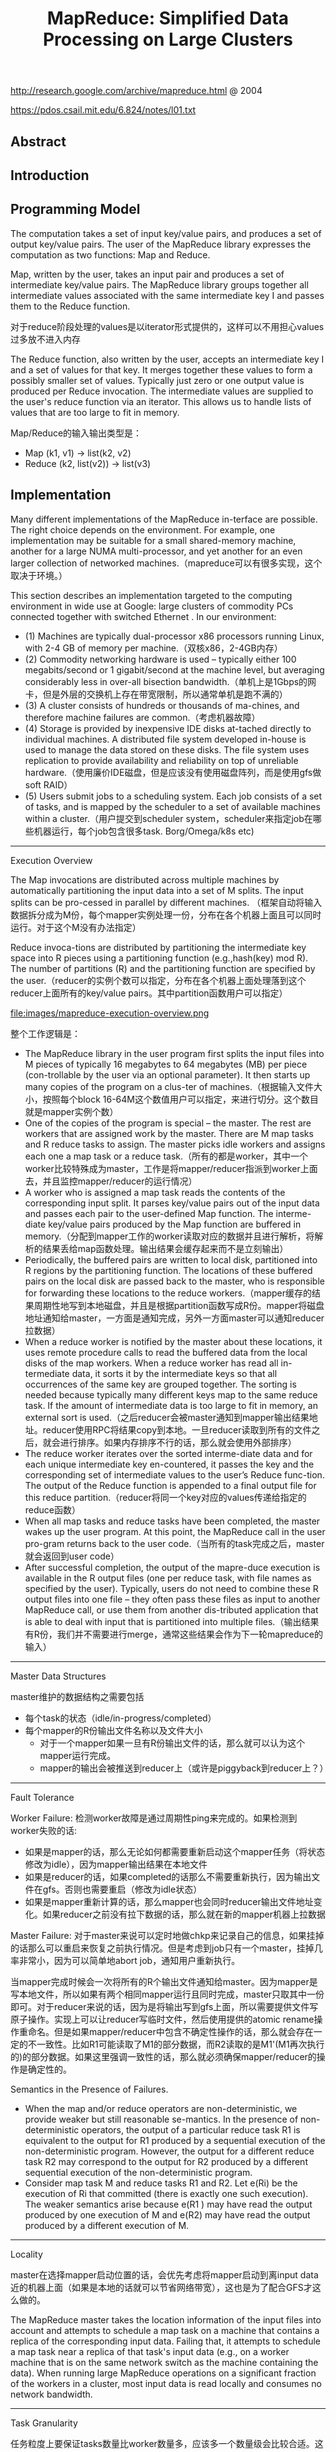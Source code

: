 #+title: MapReduce: Simplified Data Processing on Large Clusters
http://research.google.com/archive/mapreduce.html @ 2004

https://pdos.csail.mit.edu/6.824/notes/l01.txt

** Abstract
** Introduction
** Programming Model
The computation takes a set of input key/value pairs, and produces a set of output key/value pairs. The user of the MapReduce library expresses the computation as two functions: Map and Reduce.

Map, written by the user, takes an input pair and produces a set of intermediate key/value pairs. The MapReduce library groups together all intermediate values associated with the same intermediate key I and passes them to the Reduce function.

对于reduce阶段处理的values是以iterator形式提供的，这样可以不用担心values过多放不进入内存

The Reduce function, also written by the user, accepts an intermediate key I and a set of values for that key. It merges together these values to form a possibly smaller set of values. Typically just zero or one output value is produced per Reduce invocation. The intermediate values are supplied to the user's reduce function via an iterator. This allows us to handle lists of values that are too large to fit in memory.

Map/Reduce的输入输出类型是：
- Map (k1, v1) -> list(k2, v2)
- Reduce (k2, list(v2)) -> list(v3)

** Implementation
Many different implementations of the MapReduce in-terface are possible. The right choice depends on the environment. For example, one implementation may be suitable for a small shared-memory machine, another for a large NUMA multi-processor, and yet another for an even larger collection of networked machines.（mapreduce可以有很多实现，这个取决于环境。）

This section describes an implementation targeted to the computing environment in wide use at Google: large clusters of commodity PCs connected together with switched Ethernet . In our environment:
- (1) Machines are typically dual-processor x86 processors running Linux, with 2-4 GB of memory per machine.（双核x86，2-4GB内存）
- (2) Commodity networking hardware is used – typically either 100 megabits/second or 1 gigabit/second at the machine level, but averaging considerably less in over-all bisection bandwidth.（单机上是1Gbps的网卡，但是外层的交换机上存在带宽限制，所以通常单机是跑不满的）
- (3) A cluster consists of hundreds or thousands of ma-chines, and therefore machine failures are common.（考虑机器故障）
- (4) Storage is provided by inexpensive IDE disks at-tached directly to individual machines. A distributed file system developed in-house is used to manage the data stored on these disks. The file system uses replication to provide availability and reliability on top of unreliable hardware.（使用廉价IDE磁盘，但是应该没有使用磁盘阵列，而是使用gfs做soft RAID）
- (5) Users submit jobs to a scheduling system. Each job consists of a set of tasks, and is mapped by the scheduler to a set of available machines within a cluster.（用户提交到scheduler system，scheduler来指定job在哪些机器运行，每个job包含很多task. Borg/Omega/k8s etc)


----------

Execution Overview

The Map invocations are distributed across multiple machines by automatically partitioning the input data into a set of M splits. The input splits can be pro-cessed in parallel by different machines. （框架自动将输入数据拆分成为M份，每个mapper实例处理一份，分布在各个机器上面且可以同时运行。对于这个M没有办法指定）

Reduce invoca-tions are distributed by partitioning the intermediate key space into R pieces using a partitioning function (e.g.,hash(key) mod R). The number of partitions (R) and the partitioning function are specified by the user.（reducer的实例个数可以指定，分布在各个机器上面处理落到这个reducer上面所有的key/value pairs。其中partition函数用户可以指定）

file:images/mapreduce-execution-overview.png


整个工作逻辑是：
- The MapReduce library in the user program first splits the input files into M pieces of typically 16 megabytes to 64 megabytes (MB) per piece (con-trollable by the user via an optional parameter). It then starts up many copies of the program on a clus-ter of machines.（根据输入文件大小，按照每个block 16-64M这个数值用户可以指定，来进行切分。这个数目就是mapper实例个数）
- One of the copies of the program is special – the master. The rest are workers that are assigned work by the master. There are M map tasks and R reduce tasks to assign. The master picks idle workers and assigns each one a map task or a reduce task.（所有的都是worker，其中一个worker比较特殊成为master，工作是将mapper/reducer指派到worker上面去，并且监控mapper/reducer的运行情况）
- A worker who is assigned a map task reads the contents of the corresponding input split. It parses key/value pairs out of the input data and passes each pair to the user-defined Map function. The interme-diate key/value pairs produced by the Map function are buffered in memory.（分配到mapper工作的worker读取对应的数据并且进行解析，将解析的结果丢给map函数处理。输出结果会缓存起来而不是立刻输出）
- Periodically, the buffered pairs are written to local disk, partitioned into R regions by the partitioning function. The locations of these buffered pairs on the local disk are passed back to the master, who is responsible for forwarding these locations to the reduce workers.（mapper缓存的结果周期性地写到本地磁盘，并且是根据partition函数写成R份。mapper将磁盘地址通知给master，一方面是通知完成，另外一方面master可以通知reducer拉数据）
- When a reduce worker is notified by the master about these locations, it uses remote procedure calls to read the buffered data from the local disks of the map workers. When a reduce worker has read all in-termediate data, it sorts it by the intermediate keys so that all occurrences of the same key are grouped together. The sorting is needed because typically many different keys map to the same reduce task. If the amount of intermediate data is too large to fit in memory, an external sort is used.（之后reducer会被master通知到mapper输出结果地址。reducer使用RPC将结果copy到本地。一旦reducer读取到所有的文件之后，就会进行排序。如果内存排序不行的话，那么就会使用外部排序）
- The reduce worker iterates over the sorted interme-diate data and for each unique intermediate key en-countered, it passes the key and the corresponding set of intermediate values to the user’s Reduce func-tion. The output of the Reduce function is appended to a final output file for this reduce partition.（reducer将同一个key对应的values传递给指定的reduce函数）
- When all map tasks and reduce tasks have been completed, the master wakes up the user program. At this point, the MapReduce call in the user pro-gram returns back to the user code.（当所有的task完成之后，master就会返回到user code）
- After successful completion, the output of the mapre-duce execution is available in the R output files (one per reduce task, with file names as specified by the user). Typically, users do not need to combine these R output files into one file – they often pass these files as input to another MapReduce call, or use them from another dis-tributed application that is able to deal with input that is partitioned into multiple files.（输出结果有R份，我们并不需要进行merge，通常这些结果会作为下一轮mapreduce的输入）

----------
Master Data Structures

master维护的数据结构之需要包括
- 每个task的状态（idle/in-progress/completed）
- 每个mapper的R份输出文件名称以及文件大小
  - 对于一个mapper如果一旦有R份输出文件的话，那么就可以认为这个mapper运行完成。
  - mapper的输出会被推送到reducer上（或许是piggyback到reducer上？）

----------
Fault Tolerance

Worker Failure: 检测worker故障是通过周期性ping来完成的。如果检测到worker失败的话:
- 如果是mapper的话，那么无论如何都需要重新启动这个mapper任务（将状态修改为idle），因为mapper输出结果在本地文件
- 如果是reducer的话，如果completed的话那么不需要重新执行，因为输出文件在gfs。否则也需要重启（修改为idle状态）
- 如果是mapper重新计算的话，那么mapper也会同时reducer输出文件地址变化。如果reducer之前没有拉下数据的话，那么就在新的mapper机器上拉数据

Master Failure: 对于master来说可以定时地做chkp来记录自己的信息，如果挂掉的话那么可以重启来恢复之前执行情况。但是考虑到job只有一个master，挂掉几率非常小，因为可以简单地abort job，通知用户重新执行。

当mapper完成时候会一次将所有的R个输出文件通知给master。因为mapper是写本地文件，所以如果有两个相同mapper运行且同时完成，master只取其中一份即可。对于reducer来说的话，因为是将输出写到gfs上面，所以需要提供文件写原子操作。实现上可以让reducer写临时文件，然后使用提供的atomic rename操作重命名。但是如果mapper/reducer中包含不确定性操作的话，那么就会存在一定的不一致性。比如R1可能读取了M1的部分数据，而R2读取的是M1'(M1再次执行的)的部分数据。如果这里强调一致性的话，那么就必须确保mapper/reducer的操作是确定性的。

Semantics in the Presence of Failures.
- When the map and/or reduce operators are non-deterministic, we provide weaker but still reasonable se-mantics. In the presence of non-deterministic operators, the output of a particular reduce task R1 is equivalent to the output for R1 produced by a sequential execution of the non-deterministic program. However, the output for a different reduce task R2 may correspond to the output for R2 produced by a different sequential execution of the non-deterministic program.
- Consider map task M and reduce tasks R1 and R2. Let e(Ri) be the execution of Ri that committed (there is exactly one such execution). The weaker semantics arise because e(R1 ) may have read the output produced by one execution of M and e(R2) may have read the output produced by a different execution of M.

----------
Locality

master在选择mapper启动位置的话，会优先考虑将mapper启动到离input data近的机器上面（如果是本地的话就可以节省网络带宽），这也是为了配合GFS才这么做的。

The MapReduce master takes the location information of the input files into account and attempts to schedule a map task on a machine that contains a replica of the corresponding input data. Failing that, it attempts to schedule a map task near a replica of that task's input data (e.g., on a worker machine that is on the same network switch as the machine containing the data). When running large MapReduce operations on a significant fraction of the workers in a cluster, most input data is read locally and consumes no network bandwidth.

----------
Task Granularity

任务粒度上要保证tasks数量比worker数量多，应该多一个数量级会比较合适。这样如果某个worker上的tasks失败的话，那么这些tasks也可以被平均地分布在其他worker上，对负载均衡很有帮助。但是这个数量不能无限大，因为master需要维护的数据结构大小是O(M*R)的，虽然每个pair大约只需要1个字节来存储状态（R是否接受到了来自M的输入，我觉得是这个信息吧）

We subdivide the map phase into M pieces and the reduce phase into R pieces, as described above. Ideally,M and R should be much larger than the number of worker machines. Having each worker perform many different tasks improves dynamic load balancing, and also speeds up recovery when a worker fails: the many map tasks it has completed can be spread out across all the other worker machines.

There are practical bounds on how largeM and R can be in our implementation, since the master must make O(M + R) scheduling decisions and keeps O(M*R) state in memory as described above. (The constant factors for memory usage are small however: the O(M*R) piece of the state consists of approximately one byte of data per map task/reduce task pair.)

----------
Backup Tasks

straggler表示有某一个机器花去非常多的时间完成了最后一个mapper或者是reducer任务，使得整个任务运行时间延长。产生拖延的原因有很多包括硬件故障和资源不足。

One of the common causes that lengthens the total time taken for a MapReduce operation is a “straggler”: a ma-chine that takes an unusually long time to complete one of the last few map or reduce tasks in the computation. Stragglers can arise for a whole host of reasons. For ex-ample
- a machine with a bad disk may experience fre- quent correctable errors that slow its read performance from 30 MB/s to 1 MB/s. （磁盘故障）
- The cluster scheduling sys-tem may have scheduled other tasks on the machine, causing it to execute the MapReduce code more slowly due to competition for CPU, memory, local disk, or net-work bandwidth.（并且如果过多的任务在这个机器上的话，那么因为CPU，mem，network的竞争使用会变得更慢）
- A recent problem we experienced was a bug in machine initialization code that caused proces-sor caches to be disabled: computations on affected ma-chines slowed down by over a factor of one hundred.（最近遇到的鼓掌机器代码使得CPU cache失效，使得运行速度降低1/100）

解决这个问题就是当task快完成的时候，启动一个backup task同时运行，看哪个首先完成。事实证明这个机制并不会浪费太多计算资源，而如果不开启的话执行时间会延长44%.

When a MapReduce operation is close to completion, the master schedules backup executions of the remaining in-progress tasks. The task is marked as completed whenever either the primary or the backup execution completes. We have tuned this mechanism so that it typically increases the computational resources used by the operation by no more than a few percent.（调节这个机制使得计算资源并不会浪费太多） As an exam-ple, the sort program described in Section 5.3 takes 44% longer to complete when the backup task mechanism is disabled.

** Refinements
----------
Partitioning Function

----------
Ordering Guarantees

We guarantee that within a given partition, the intermediate key/value pairs are processed in increasing key order. This ordering guarantee makes it easy to generate a sorted output file per partition, which is useful when the output file format needs to support efficient random access lookups by key, or users of the output find it convenient to have the data sorted.

----------
Combiner Function

combiner可以使得在mapper本地就进行一些reducer操作。通常这些操作可以使得输出减少很多，这样reducer可以节省带宽。

- The Combiner function is executed on each machine that performs a map task.
- Typically the same code is used to implement both the combiner and the reduce func-tions. （combiner和reducer使用相同的reduce代码）
- The only difference between a reduce function and a combiner function is how the MapReduce library han-dles the output of the function. The output of a reduce function is written to the final output file. The output of a combiner function is written to an intermediate file that will be sent to a reduce task.（唯一差别在于combiner写入本地文件，而reducer写入gfs）

----------
Input and Output Types

----------
Side-effects

MapReduce框架对side-effects没有任何支持，用户代码自己去保证外部一致性。

In some cases, users of MapReduce have found it convenient to produce auxiliary files as additional outputs from their map and/or reduce operators. We rely on the application writer to make such side-effects atomic and idempotent.

Typically the application writes to a temporary file and atomically renames this file once it has been fully generated. We do not provide support for atomic two-phase commits of multiple output files produced by a single task. Therefore, tasks that produce multiple output files with cross-file consistency requirements should be deterministic. This restriction has never been an issue in practice.

----------
Skipping Bad Records

产生Bad Records的原因可能某些buggy的代码或者是协议不兼容。通常也没有办法删除它，所以只能忽略掉：
- 针对每条记录，都将记录的seqnum记录在一个全局变量里面
- Each worker process installs a signal handler that catches segmentation violations and bus errors.（安装segfault的sighandler）
- 如果出现错误的话，那么在sighandler里面将这个seqnum作为UDP packet发送给master
- 如果master连续收到两次相同seqnum的话，那么就会告诉worker忽略seqnum这条记录。

----------
Local Execution
方便调试以及测试。

----------
Status Information

提供http接口返回当前master状态，信息包括下面这些：
- The sta-tus pages show the progress of the computation, such as （计算进度）
  - how many tasks have been completed, （当前多少个任务完成）
  - how many are in progress, （多少任务正在运行）
  - bytes of input, （输入多少个字节）
  - bytes of intermediate data, （中间数据多少字节）
  - bytes of output, （输出多少字节）
  - processing rates, etc.（处理速率）
- The pages also contain links to the standard error and standard output files gen-erated by each task.（标准输出和错误）
- The user can use this data to pre-dict how long the computation will take, and whether or not more resources should be added to the computation.These pages can also be used to figure out when the com-putation is much slower than expected. （用户可以分析出计算大概需要多长时间完成，是否需要添加新的资源，以及找出计算慢的原因）
- In addition, the top-level status page shows
  - which workers have failed, and （哪些worker失败）
  - which map and reduce tasks they were processing when they failed. （为什么失败）

----------
Counters

关于这些counter都是在ping response时候捎带回去给master的，counter应该是对应到每个mapper/reducer上的，然后聚合起来返回。如果mapper/reducer重启或者是有backup task的话，那么会进行去重。

The counter values from individual worker machines are periodically propagated to the master (piggybacked on the ping response). When aggre-gating counter values, the master eliminates the effects of duplicate executions of the same map or reduce task to avoid double counting. (Duplicate executions can arise from our use of backup tasks and from re-execution of tasks due to failures.

Users have found the counter facility useful for sanity checking the behavior of MapReduce operations. For example, in some MapReduce operations, the user code may want to ensure that the number of output pairs produced exactly equals the number of input pairs processed, or that the fraction of German documents processed is within some tolerable fraction of the total number of documents processed.

** Performance
** Experience
- We wrote the first version of the MapReduce library in February of 2003, and made significant enhancements to it in August of 2003, including the locality optimization, dynamic load balancing of task execution across worker machines, etc. （03年二月份完成，03年8月份将本地优化，动态负载均衡加入）
- It has been used across a wide range of domains within Google, including:
  - large-scale machine learning problems,（机器学习）
  - clustering problems for the Google News and Froogle products,
  - extraction of data used to produce reports of popular queries (e.g. Google Zeitgeist),
  - extraction of properties of web pages for new exper-iments and products (e.g. extraction of geographi-cal locations from a large corpus of web pages for localized search), and
  - large-scale graph computations.（大规模图计算）

file:images/mapreduce-instances-overtime.png

在2004.9月份达到了900个mapreduce程序。下面是2004.8里面部分mapreduce程序运行数据。

file:images/mapreduce-jobs-run.png

改写了线上索引程序，处理文档大小在20TB，大约使用了5~10个mapreduce程序。带来效果是这样的：
- 代码少了很多，比如很多错误恢复代码。（通信代码应该没有太大节省，因为google库本身就应该比较完善）。其中一个计算过程的代码从3800掉至700行。
- 可以更加注重逻辑，因为计算过程被分离出来了。原来改造index系统需要几个月的时间，现在几天就可以完成。
- 整个过程控制更加简单，因为错误恢复，slow machine带来的影响，以及网络抖动都被framework处理了而不需要人工操作。

** Related Work
Our locality optimization draws its inspiration from techniques such as active disks [12, 15], where computation is pushed into processing elements that are close to local disks, to reduce the amount of data sent across I/O subsystems or the network. We run on commodity processors to which a small number of disks are directly connected instead of running directly on disk controller processors, but the general approach is similar.

The MapReduce implementation relies on an in-house cluster management system that is responsible for distributing and running user tasks on a large collection of shared machines. Though not the focus of this paper, the cluster management system is similar in spirit to other systems such as Condor [16].

** Conclusions

We have learned several things from this work.（从中得到的经验）：
- First, restricting the programming model makes it easy to par-allelize and distribute computations and to make such computations fault-tolerant. （限制编程模型能够使得并行化以及错误容忍处理更加简单）
- Second, network bandwidth is a scarce resource. A number of optimizations in our system are therefore targeted at reducing the amount of data sent across the network: the locality optimization al-lows us to read data from local disks, and writing a single copy of the intermediate data to local disk saves network bandwidth. （带宽是比较稀缺的资源，比如mapper考虑从local读取，并且写入本地磁盘，同时reduce也是拉到本地磁盘做排序）
- Third, redundant execution can be used to reduce the impact of slow machines, and to handle ma-chine failures and data loss.（冗余执行可以减少慢机器带来的影响，且能够用来处理机器故障和数据丢失）
